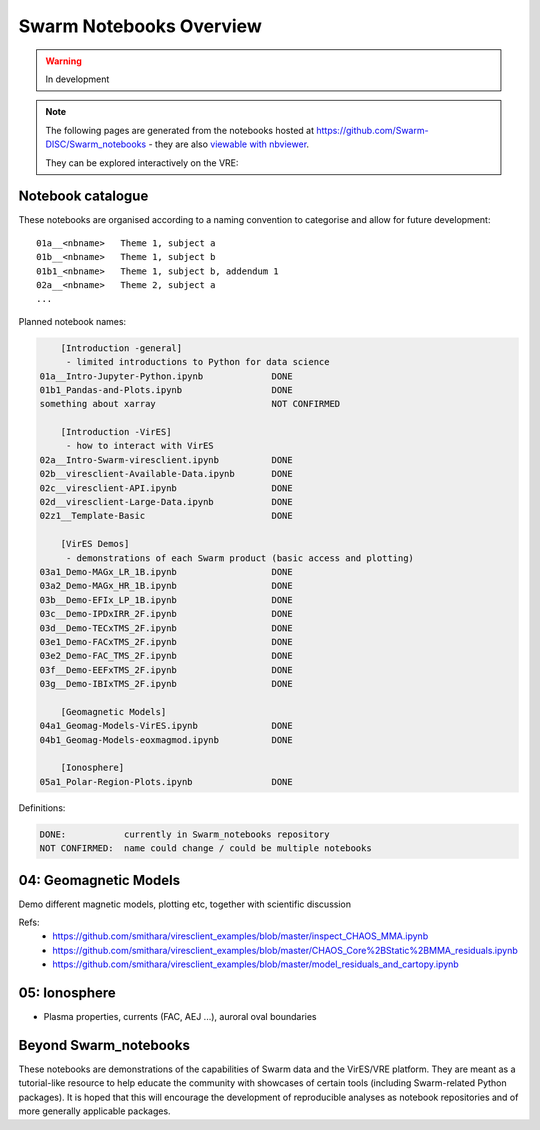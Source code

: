 Swarm Notebooks Overview
========================

.. warning::

  In development

.. note::

  The following pages are generated from the notebooks hosted at https://github.com/Swarm-DISC/Swarm_notebooks - they are also `viewable with nbviewer <https://nbviewer.jupyter.org/github/Swarm-DISC/Swarm_notebooks>`_.

  They can be explored interactively on the VRE:

  .. raw:: html

        <a href="https://vre.vires.services/user-redirect/lab/tree/shared/Swarm_notebooks/"
        target="_blank">
            <button type="button">
                <img src="_static/vre_python_logo.svg.png" width=40></img>
                Launch on VRE!
            </button>
        </a>


Notebook catalogue
------------------

These notebooks are organised according to a naming convention to categorise and allow for future development::

  01a__<nbname>   Theme 1, subject a
  01b__<nbname>   Theme 1, subject b
  01b1_<nbname>   Theme 1, subject b, addendum 1
  02a__<nbname>   Theme 2, subject a
  ...

Planned notebook names:

.. code-block:: none

      [Introduction -general]
       - limited introductions to Python for data science
  01a__Intro-Jupyter-Python.ipynb             DONE
  01b1_Pandas-and-Plots.ipynb                 DONE
  something about xarray                      NOT CONFIRMED

      [Introduction -VirES]
       - how to interact with VirES
  02a__Intro-Swarm-viresclient.ipynb          DONE
  02b__viresclient-Available-Data.ipynb       DONE
  02c__viresclient-API.ipynb                  DONE
  02d__viresclient-Large-Data.ipynb           DONE
  02z1__Template-Basic                        DONE

      [VirES Demos]
       - demonstrations of each Swarm product (basic access and plotting)
  03a1_Demo-MAGx_LR_1B.ipynb                  DONE
  03a2_Demo-MAGx_HR_1B.ipynb                  DONE
  03b__Demo-EFIx_LP_1B.ipynb                  DONE
  03c__Demo-IPDxIRR_2F.ipynb                  DONE
  03d__Demo-TECxTMS_2F.ipynb                  DONE
  03e1_Demo-FACxTMS_2F.ipynb                  DONE
  03e2_Demo-FAC_TMS_2F.ipynb                  DONE
  03f__Demo-EEFxTMS_2F.ipynb                  DONE
  03g__Demo-IBIxTMS_2F.ipynb                  DONE

      [Geomagnetic Models]
  04a1_Geomag-Models-VirES.ipynb              DONE
  04b1_Geomag-Models-eoxmagmod.ipynb          DONE

      [Ionosphere]
  05a1_Polar-Region-Plots.ipynb               DONE

Definitions:

.. code-block:: none

  DONE:           currently in Swarm_notebooks repository
  NOT CONFIRMED:  name could change / could be multiple notebooks

04: Geomagnetic Models
----------------------
Demo different magnetic models, plotting etc, together with scientific discussion

Refs:
  - https://github.com/smithara/viresclient_examples/blob/master/inspect_CHAOS_MMA.ipynb
  - https://github.com/smithara/viresclient_examples/blob/master/CHAOS_Core%2BStatic%2BMMA_residuals.ipynb
  - https://github.com/smithara/viresclient_examples/blob/master/model_residuals_and_cartopy.ipynb

05: Ionosphere
--------------

- Plasma properties, currents (FAC, AEJ ...), auroral oval boundaries



Beyond Swarm_notebooks
----------------------

These notebooks are demonstrations of the capabilities of Swarm data and the VirES/VRE platform. They are meant as a tutorial-like resource to help educate the community with showcases of certain tools (including Swarm-related Python packages). It is hoped that this will encourage the development of reproducible analyses as notebook repositories and of more generally applicable packages.
